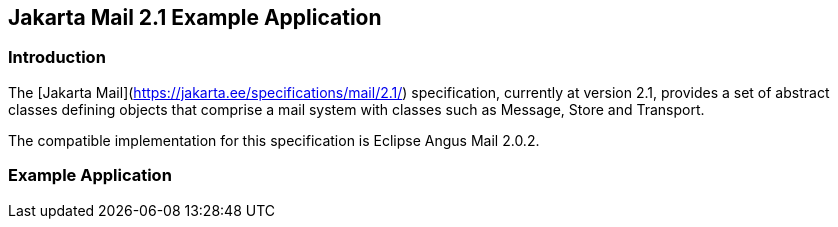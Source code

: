 == Jakarta Mail 2.1 Example Application

=== Introduction

The [Jakarta Mail](https://jakarta.ee/specifications/mail/2.1/) specification, currently at version 2.1, provides a set of abstract classes defining objects that comprise a mail system with classes such as Message, Store and Transport.

The compatible implementation for this specification is Eclipse Angus Mail 2.0.2.

=== Example Application
